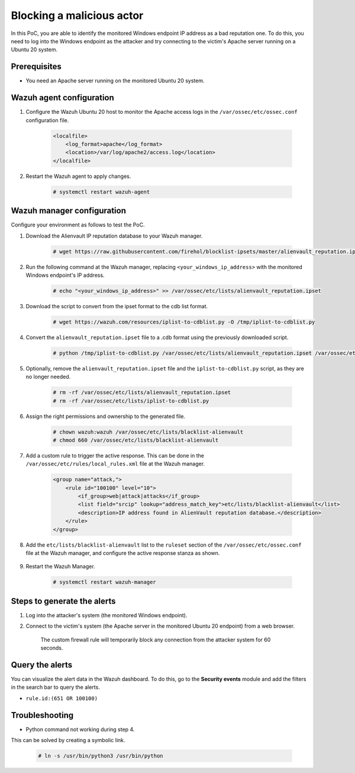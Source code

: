 
.. meta::
  :description: In this PoC, you identify the monitored Windows endpoint IP address as a bad reputation one. Learn more about it in our documentation.

.. _poc_block_actor_IP_reputation:

Blocking a malicious actor
==========================

In this PoC, you are able to identify the monitored Windows endpoint IP address as a bad reputation one. To do this, you need to log into the Windows endpoint as the attacker and try connecting to the victim's Apache server running on a Ubuntu 20 system.

Prerequisites
-------------

- You need an Apache server running on the monitored Ubuntu 20 system.


Wazuh agent configuration
-------------------------

#. Configure the Wazuh Ubuntu 20 host to monitor the Apache access logs in the ``/var/ossec/etc/ossec.conf`` configuration file.

    .. code-block:: XML

        <localfile>
            <log_format>apache</log_format>
            <location>/var/log/apache2/access.log</location>
        </localfile>

#. Restart the Wazuh agent to apply changes.

    .. code-block:: console

        # systemctl restart wazuh-agent

Wazuh manager configuration
---------------------------

Configure your environment as follows to test the PoC.

#. Download the Alienvault IP reputation database to your Wazuh manager.

    .. code-block:: console

        # wget https://raw.githubusercontent.com/firehol/blocklist-ipsets/master/alienvault_reputation.ipset -O /var/ossec/etc/lists/alienvault_reputation.ipset

#. Run the following command at the Wazuh manager, replacing ``<your_windows_ip_address>`` with the monitored Windows endpoint's IP address.

    .. code-block:: console

        # echo "<your_windows_ip_address>" >> /var/ossec/etc/lists/alienvault_reputation.ipset

#. Download the script to convert from the ipset format to the cdb list format.

    .. code-block:: console

        # wget https://wazuh.com/resources/iplist-to-cdblist.py -O /tmp/iplist-to-cdblist.py

#. Convert the ``alienvault_reputation.ipset`` file to a .cdb format using the previously downloaded script.

    .. code-block:: console

        # python /tmp/iplist-to-cdblist.py /var/ossec/etc/lists/alienvault_reputation.ipset /var/ossec/etc/lists/blacklist-alienvault

#. Optionally, remove the ``alienvault_reputation.ipset`` file and the ``iplist-to-cdblist.py`` script, as they are no longer needed.

    .. code-block:: console

        # rm -rf /var/ossec/etc/lists/alienvault_reputation.ipset
        # rm -rf /var/ossec/etc/lists/iplist-to-cdblist.py

#. Assign the right permissions and ownership to the generated file.

    .. code-block:: console

        # chown wazuh:wazuh /var/ossec/etc/lists/blacklist-alienvault
        # chmod 660 /var/ossec/etc/lists/blacklist-alienvault

#. Add a custom rule to trigger the active response. This can be done in the ``/var/ossec/etc/rules/local_rules.xml`` file at the Wazuh manager.

    .. code-block:: XML

        <group name="attack,">
            <rule id="100100" level="10">
                <if_group>web|attack|attacks</if_group>
                <list field="srcip" lookup="address_match_key">etc/lists/blacklist-alienvault</list>
                <description>IP address found in AlienVault reputation database.</description>
            </rule>
        </group>


#. Add the ``etc/lists/blacklist-alienvault`` list to the ``ruleset`` section of the  ``/var/ossec/etc/ossec.conf`` file at the Wazuh manager, and configure the active response stanza as shown. 

    .. code-block:: XML
      :emphasize-lines: 8

        <ossec_config>
            <ruleset>
                <!-- Default ruleset -->
                <decoder_dir>ruleset/decoders</decoder_dir>
                <rule_dir>ruleset/rules</rule_dir>
                <rule_exclude>0215-policy_rules.xml</rule_exclude>
                <list>etc/lists/audit-keys</list>
                <list>etc/lists/blacklist-alienvault</list>
                <!-- User-defined ruleset -->
                <decoder_dir>etc/decoders</decoder_dir>
                <rule_dir>etc/rules</rule_dir>
            </ruleset>

            <active-response>
                <command>firewall-drop</command>
                <location>local</location>
                <rules_id>100100</rules_id>
                <timeout>60</timeout>
            </active-response>
        </ossec_config>

#. Restart the Wazuh Manager.

    .. code-block:: console

        # systemctl restart wazuh-manager


Steps to generate the alerts
----------------------------

#. Log into the attacker's system (the monitored Windows endpoint).

#. Connect to the victim's system (the Apache server in the monitored Ubuntu 20 endpoint) from a web browser.

    The custom firewall rule will temporarily block any connection from the attacker system for 60 seconds.

Query the alerts
----------------

You can visualize the alert data in the Wazuh dashboard. To do this, go to the **Security events** module and add the filters in the search bar to query the alerts.

* ``rule.id:(651 OR 100100)``

.. thumbnail:: ../images/poc/Blocking-a-malicious-actor.png
          :title: Blocking a malicious actor - IP Reputation
          :align: center
          :wrap_image: No

Troubleshooting
----------------

* Python command not working during step 4.

This can be solved by creating a symbolic link.

    .. code-block:: console

        # ln -s /usr/bin/python3 /usr/bin/python
